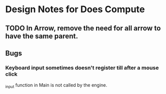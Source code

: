 * Design Notes for Does Compute
** TODO In Arrow, remove the need for all arrow to have the same parent.
** Bugs
*** Keyboard input sometimes doesn't register till after a mouse click
_input function in Main is not called by the engine.
